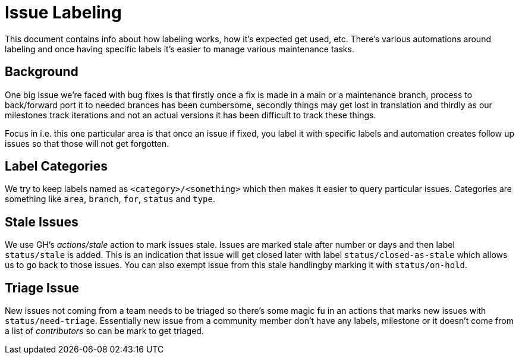 # Issue Labeling

This document contains info about how labeling works, how it's expected
get used, etc. There's various automations around labeling and once
having specific labels it's easier to manage various maintenance tasks.

## Background

One big issue we're faced with bug fixes is that firstly once a fix is
made in a main or a maintenance branch, process to back/forward port it
to needed brances has been cumbersome, secondly things may get lost in
translation and thirdly as our milestones track iterations and not an
actual versions it has been difficult to track these things.

Focus in i.e. this one particular area is that once an issue if fixed, you
label it with specific labels and automation creates follow up issues
so that those will not get forgotten.

## Label Categories

We try to keep labels named as `<category>/<something>` which then makes
it easier to query particular issues. Categories are something like `area`,
`branch`, `for`, `status` and `type`.

## Stale Issues

We use GH's _actions/stale_ action to mark issues stale. Issues are marked
stale after number or days and then label `status/stale` is added. This
is an indication that issue will get closed later with label
`status/closed-as-stale` which allows us to go back to those issues.
You can also exempt issue from this stale handlingby marking it with
`status/on-hold`.

## Triage Issue

New issues not coming from a team needs to be triaged so there's some magic
fu in an actions that marks new issues with `status/need-triage`. Essentially
new issue from a community member don't have any labels, milestone or it
doesn't come from a list of _contributors_ so can be mark to get triaged.

